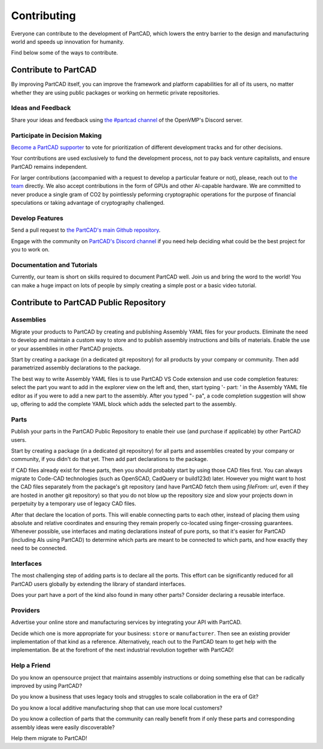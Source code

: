 Contributing
############

Everyone can contribute to the development of PartCAD,
which lowers the entry barrier to the design and manufacturing world
and speeds up innovation for humanity.

Find below some of the ways to contribute.

=====================
Contribute to PartCAD
=====================

By improving PartCAD itself, you can improve the framework and platform
capabilities for all of its users, no matter whether they are using public
packages or working on hermetic private repositories.

Ideas and Feedback
==================

Share your ideas and feedback using
`the #partcad channel <https://discord.gg/AXbP47zYw5>`_ of the OpenVMP's Discord server.

Participate in Decision Making
==============================

`Become a PartCAD supporter <https://patreon.com/PartCAD>`_ to vote for
prioritization of different development tracks and for other decisions.

Your contributions are used exclusively to fund the development process,
not to pay back venture capitalists, and ensure PartCAD remains independent.

For larger contributions
(accompanied with a request to develop a particular feature or not),
please, reach out to
`the team <mailto:support@partcad.org>`_ directly.
We also accept contributions in the form of GPUs and other AI-capable hardware.
We are committed to never produce a single gram of CO2 by pointlessly peforming
cryptographic operations for the purpose of financial speculations or taking
advantage of cryptography challenged.

Develop Features
================

Send a pull request to
`the PartCAD's main Github repository <https://github.com/partcad/partcad/>`_.

Engage with the community on
`PartCAD's Discord channel <https://discord.gg/AXbP47zYw5>`_
if you need help deciding what could be the best project for you to work on.

Documentation and Tutorials
===========================

Currently, our team is short on skills required to document PartCAD well.
Join us and bring the word to the world!
You can make a huge impact on lots of people by simply creating a simple post
or a basic video tutorial.

=======================================
Contribute to PartCAD Public Repository
=======================================

Assemblies
==========

Migrate your products to PartCAD by creating and publishing Assembly YAML files
for your products. Eliminate the need to develop and maintain a custom way to
store and to publish assembly instructions and bills of materials.
Enable the use or your assemblies in other PartCAD projects.

Start by creating a package (in a dedicated git repository)
for all products by your company or community.
Then add parametrized assembly declarations to the package.

The best way to write Assembly YAML files is to use PartCAD VS Code extension
and use code completion features: select the part you want to add in the
explorer view on the left and, then,
start typing '- part: ' in the Assembly YAML file editor as if you were to add
a new part to the assembly. After you typed "- pa", a code completion suggestion
will show up, offering to add the complete YAML block which adds the selected
part to the assembly.

Parts
=====

Publish your parts in the PartCAD Public Repository to enable their use (and
purchase if applicable) by other PartCAD users.

Start by creating a package (in a dedicated git repository)
for all parts and assemblies created by your company
or community, if you didn't do that yet.
Then add part declarations to the package.

If CAD files already exist for these parts, then you should probably start by
using those CAD files first. You can always migrate to Code-CAD technologies
(such as OpenSCAD, CadQuery or build123d) later. However you might want to host
the CAD files separately from the package's git repository
(and have PartCAD fetch them using `fileFrom: url`,
even if they are hosted in another git repository)
so that you do not blow up the repository size and
slow your projects down in perpetuity by a temporary use of legacy CAD files.

After that declare the location of ports.
This will enable connecting parts to each other, instead of placing them using
absolute and relative coordinates and ensuring they remain properly co-located
using finger-crossing guarantees.
Whenever possible, use interfaces and mating declarations insteaf of pure ports,
so that it's easier for PartCAD (including AIs using PartCAD) to determine
which parts are meant to be connected to which parts, and how exactly they need
to be connected.

Interfaces
==========

The most challenging step of adding parts is to declare all the ports.
This effort can be significantly reduced for all PartCAD users globally
by extending the library of standard interfaces.

Does your part have a port of the kind also found in many other parts?
Consider declaring a reusable interface.

Providers
=========

Advertise your online store and manufacturing services by integrating your API
with PartCAD.

Decide which one is more appropriate for your business:
``store`` or ``manufacturer``. Then see an existing provider implementation of
that kind as a reference. Alternatively, reach out to the PartCAD team to get
help with the implementation. Be at the forefront of the next industrial
revolution together with PartCAD!

Help a Friend
=============

Do you know an opensource project that maintains assembly instructions or doing
something else that can be radically improved by using PartCAD?

Do you know a business that uses legacy tools and struggles to scale
collaboration in the era of Git?

Do you know a local additive manufacturing shop that can use more local
customers?

Do you know a collection of parts that the community can really benefit from if
only these parts and corresponding assembly ideas were easily discoverable?

Help them migrate to PartCAD!

